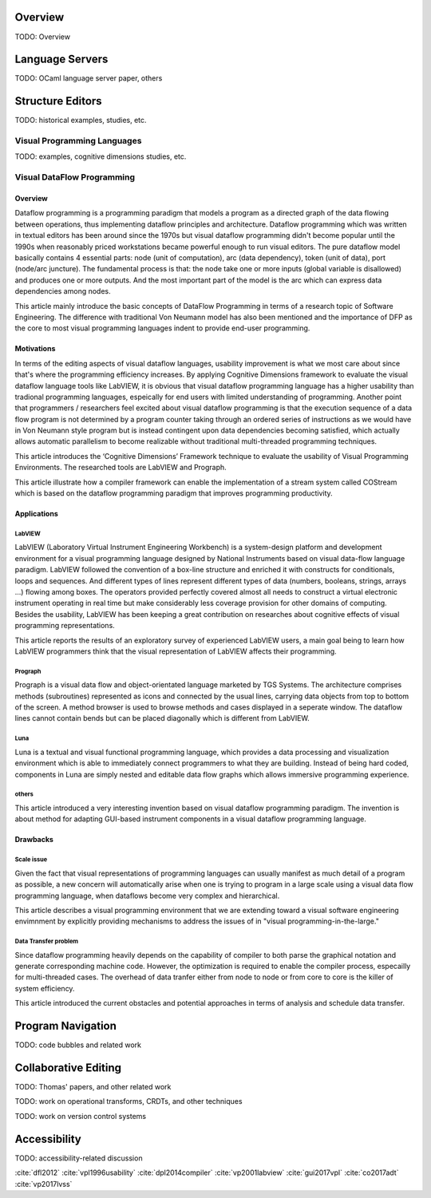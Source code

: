 .. :Authors: - Cyrus Omar

.. title:: Program Editors

Overview
========

TODO: Overview

Language Servers
================

TODO: OCaml language server paper, others

Structure Editors
=================

TODO: historical examples, studies, etc.

Visual Programming Languages
----------------------------

TODO: examples, cognitive dimensions studies, etc.

Visual DataFlow Programming
---------------------------

Overview
~~~~~~~~

Dataflow programming is a programming paradigm that models a program as a directed graph of the data flowing between operations, thus implementing dataflow principles and architecture.
Dataflow programming which was written in textual editors has been around since the 1970s but visual dataflow programming didn't become popular until the 1990s when reasonably priced workstations became powerful enough to run 
visual editors. The pure dataflow model basically contains 4 essential parts: node (unit of computation), arc (data dependency), token (unit of data), port (node/arc juncture). The fundamental process is that: the node take one or 
more inputs (global variable is disallowed) and produces one or more outputs. And the most important part of the model is the arc which can express data dependencies among nodes.

.. container:: bib-item

  .. bibliography:: notation.bib
    :filter: key == 'dfl2012'

This article mainly introduce the basic concepts of DataFlow Programming in terms of a research topic of Software Engineering. The difference with traditional Von Neumann model has also been mentioned and the importance of DFP as the 
core to most visual programming languages indent to provide end-user programming.


Motivations
~~~~~~~~~~~

In terms of the editing aspects of visual dataflow languages, usability improvement is what we most care about since that's where the programming efficiency increases. By applying Cognitive Dimensions framework to evaluate the visual 
dataflow language tools like LabVIEW, it is obvious that visual dataflow programming language has a higher usability than tradional programming languages, espeically for end users with limited understanding of programming. Another point 
that programmers / researchers feel excited about visual dataflow programming is that the execution sequence of a data flow program is not determined by a program counter taking through an ordered series of instructions as we would have 
in Von Neumann style program but is instead contingent upon data dependencies becoming satisfied, which actually allows automatic parallelism to become realizable without traditional multi-threaded programming techniques.

.. container:: bib-item

  .. bibliography:: notation.bib
    :filter: key == 'vpl1996usability'

This article introduces the ‘Cognitive Dimensions’ Framework technique to evaluate the usability of Visual Programming Environments. The researched tools are LabVIEW and Prograph.

.. container:: bib-item

  .. bibliography:: notation.bib
    :filter: key == 'dpl2014compiler'

This article illustrate how a compiler framework can enable the implementation of a stream system called COStream which is based on the dataflow programming paradigm that improves programming productivity.

Applications
~~~~~~~~~~~~

LabVIEW
^^^^^^^

LabVIEW (Laboratory Virtual Instrument Engineering Workbench) is a system-design platform and development environment for a visual programming language designed by National Instruments based on visual data-flow language paradigm.
LabVIEW followed the convention of a box-line structure and enriched it with constructs for conditionals, loops and sequences. And different types of lines represent different types of data (numbers, booleans, strings, arrays ...) 
flowing among boxes. The operators provided perfectly covered almost all needs to construct a virtual electronic instrument operating in real time but make considerably less coverage provision for other domains of computing.
Besides the usability, LabVIEW has been keeping a great contribution on researches about cognitive effects of visual programming representations.

.. container:: bib-item

  .. bibliography:: notation.bib
    :filter: key == 'vp2001labview'

This article reports the results of an exploratory survey of experienced LabVIEW
users, a main goal being to learn how LabVIEW programmers think that the visual
representation of LabVIEW affects their programming.

Prograph
^^^^^^^^

Prograph is a visual data flow and object-orientated language marketed by TGS Systems.
The architecture comprises methods (subroutines) represented
as icons and connected by the usual lines, carrying data objects from top to bottom of
the screen. A method browser is used to browse methods and cases displayed in a seperate window.
The dataflow lines cannot contain bends but can be placed diagonally which is different from LabVIEW.

Luna
^^^^

Luna is a textual and visual functional programming language, which provides a data processing and visualization environment which is able to immediately 
connect programmers to what they are building. Instead of being hard coded, components in Luna are simply nested and editable data flow graphs which allows immersive programming experience.


others
^^^^^^

.. container:: bib-item

  .. bibliography:: notation.bib
    :filter: key == 'gui2017vpl'

This article introduced a very interesting invention based on visual dataflow programming paradigm. The invention is about method for adapting GUI-based instrument components in a visual dataflow programming language.

Drawbacks
~~~~~~~~~

Scale issue
^^^^^^^^^^^

Given the fact that visual representations of programming languages can usually manifest as much detail of a program as possible, a new concern will automatically arise when one is trying to program in a large scale using 
a visual data flow programming language, when dataflows become very complex and hierarchical.

.. container:: bib-item

  .. bibliography:: notation.bib
    :filter: key == 'vp2017lvss'

This article describes a visual programming environment
that we are extending toward a visual software engineering
envimnment by explicitly providing mechanisms to address
the issues of in "visual programming-in-the-large."

Data Transfer problem
^^^^^^^^^^^^^^^^^^^^^

Since dataflow programming heavily depends on the capability of compiler to both parse the graphical notation and generate corresponding machine code. However, the optimization is required to enable the compiler process, 
especailly for multi-threaded cases. The overhead of data tranfer either from node to node or from core to core is the killer of system efficiency.

.. container:: bib-item

  .. bibliography:: notation.bib
    :filter: key == 'co2017adt'

This article introduced the current obstacles and potential approaches in terms of analysis and schedule data transfer.


Program Navigation
==================

TODO: code bubbles and related work

Collaborative Editing
=====================

TODO: Thomas' papers, and other related work

TODO: work on operational transforms, CRDTs, and other techniques

TODO: work on version control systems

Accessibility
=============

TODO: accessibility-related discussion


.. container:: hidden

  :cite:`dfl2012`
  :cite:`vpl1996usability`
  :cite:`dpl2014compiler`
  :cite:`vp2001labview`
  :cite:`gui2017vpl`
  :cite:`co2017adt`
  :cite:`vp2017lvss`
